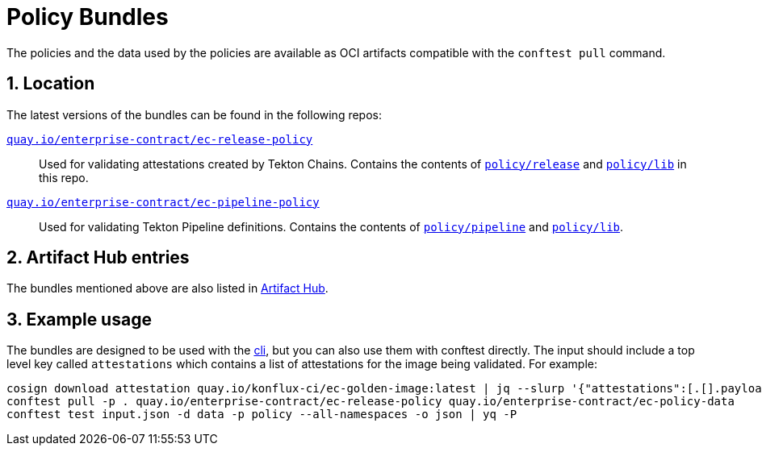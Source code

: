 = Policy Bundles

:numbered:

The policies and the data used by the policies are available as OCI artifacts
compatible with the `conftest pull` command.

== Location

The latest versions of the bundles can be found in the following repos:

https://quay.io/repository/enterprise-contract/ec-release-policy?tab=tags[`quay.io/enterprise-contract/ec-release-policy`]::

Used for validating attestations created by Tekton Chains. Contains the
contents of https://github.com/conforma/policy/tree/main/policy/release[`policy/release`]
and https://github.com/conforma/policy/tree/main/policy/lib[`policy/lib`]
in this repo.

https://quay.io/repository/enterprise-contract/ec-pipeline-policy?tab=tags[`quay.io/enterprise-contract/ec-pipeline-policy`]::

Used for validating Tekton Pipeline definitions. Contains the contents of
https://github.com/conforma/policy/tree/main/policy/pipeline[`policy/pipeline`]
and https://github.com/conforma/policy/tree/main/policy/lib[`policy/lib`].

== Artifact Hub entries

The bundles mentioned above are also listed in https://artifacthub.io/packages/search?org=enterprise-contract[Artifact Hub].

== Example usage

The bundles are designed to be used with the xref:cli::index.adoc[cli], but you
can also use them with conftest directly. The input should include a top level key called `attestations` which contains a list of
attestations for the image being validated. For example:

```
cosign download attestation quay.io/konflux-ci/ec-golden-image:latest | jq --slurp '{"attestations":[.[].payload|@base64d|fromjson]}' > input.json
conftest pull -p . quay.io/enterprise-contract/ec-release-policy quay.io/enterprise-contract/ec-policy-data
conftest test input.json -d data -p policy --all-namespaces -o json | yq -P
```
